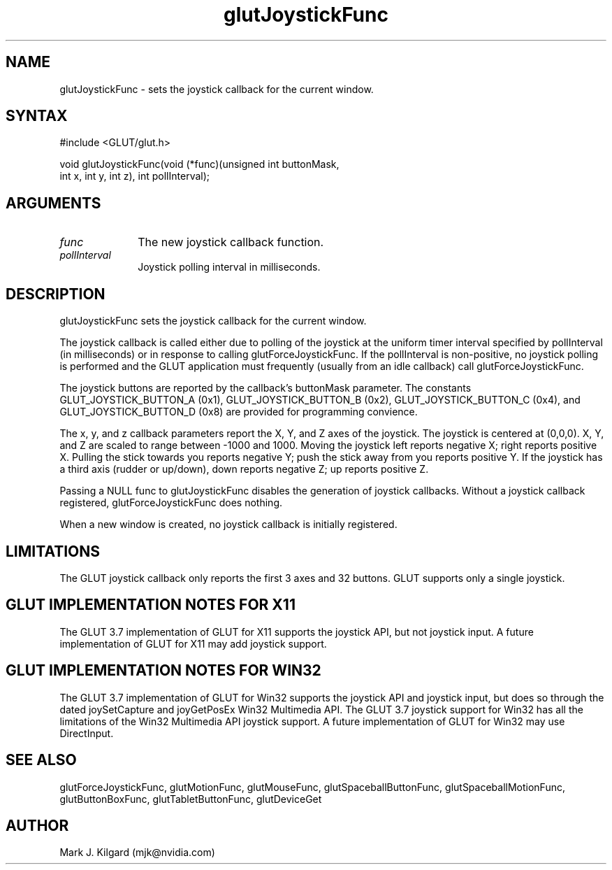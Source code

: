.\"
.\" Copyright (c) Mark J. Kilgard, 1998.
.\"
.TH glutJoystickFunc 3GLUT "3.7" "GLUT" "GLUT"
.SH NAME
glutJoystickFunc - sets the joystick callback for the current window. 
.SH SYNTAX
.nf
#include <GLUT/glut.h>
.LP
void glutJoystickFunc(void (*func)(unsigned int buttonMask,
                     int x, int y, int z), int pollInterval);
.fi
.SH ARGUMENTS
.IP \fIfunc\fP 1i
The new joystick callback function. 
.IP \fIpollInterval\fP 1i
Joystick polling interval in milliseconds.
.SH DESCRIPTION
glutJoystickFunc sets the joystick callback for the current window. 

The joystick callback is called either due to polling of the joystick
at the uniform timer interval specified by pollInterval (in milliseconds) or 
in response to calling glutForceJoystickFunc.  If the pollInterval is
non-positive, no joystick polling is performed and the GLUT application
must frequently (usually from an idle callback) call glutForceJoystickFunc.

The joystick buttons are reported by the callback's buttonMask parameter.
The constants GLUT_JOYSTICK_BUTTON_A (0x1), GLUT_JOYSTICK_BUTTON_B (0x2),
GLUT_JOYSTICK_BUTTON_C (0x4), and GLUT_JOYSTICK_BUTTON_D (0x8) are provided
for programming convience.

The x, y, and z callback parameters report the X, Y, and Z axes of the
joystick.  The joystick is centered at (0,0,0).  X, Y, and Z are
scaled to range between -1000 and 1000.  Moving the joystick left reports
negative X; right reports positive X.  Pulling the stick towards
you reports negative Y; push the stick away from you reports positive Y.
If the joystick has a third axis (rudder or up/down), down reports
negative Z; up reports positive Z.

Passing a NULL func to glutJoystickFunc
disables the generation of joystick callbacks.  Without a joystick
callback registered, glutForceJoystickFunc does nothing.

When a new window is created, no joystick callback is
initially registered.
.SH LIMITATIONS
The GLUT joystick callback only reports the first 3 axes and 32 buttons.
GLUT supports only a single joystick.
.SH GLUT IMPLEMENTATION NOTES FOR X11
The GLUT 3.7 implementation of GLUT for X11 supports the joystick API, but
not joystick input.  A future implementation of GLUT for X11 may
add joystick support.
.SH GLUT IMPLEMENTATION NOTES FOR WIN32
The GLUT 3.7 implementation of GLUT for Win32 supports the joystick API
and joystick input, but does so through the dated joySetCapture and
joyGetPosEx Win32 Multimedia API.  The GLUT 3.7 joystick support for
Win32 has all the limitations of the Win32 Multimedia API joystick support.
A future implementation of GLUT for Win32 may use DirectInput.
.SH SEE ALSO
glutForceJoystickFunc, glutMotionFunc, glutMouseFunc, glutSpaceballButtonFunc, glutSpaceballMotionFunc, glutButtonBoxFunc, glutTabletButtonFunc, glutDeviceGet
.SH AUTHOR
Mark J. Kilgard (mjk@nvidia.com)
